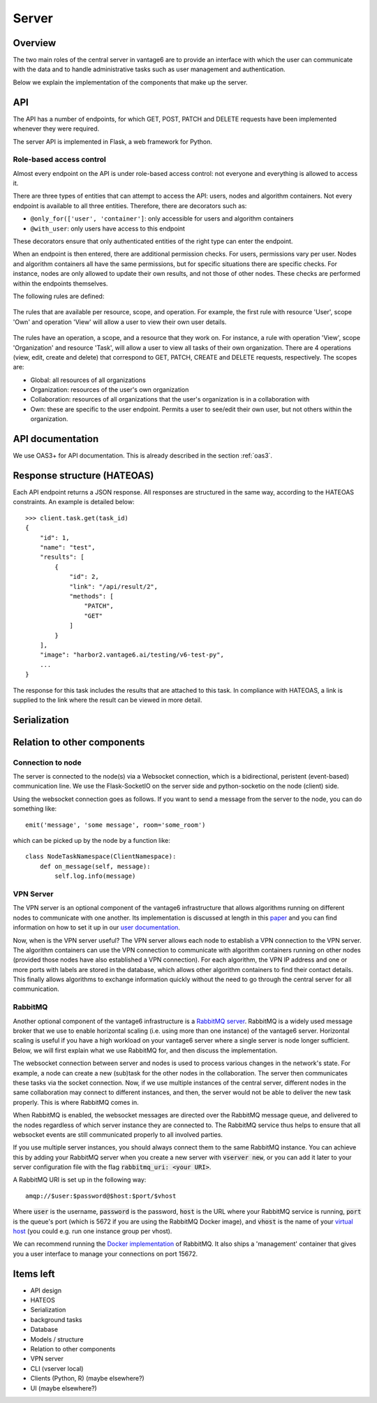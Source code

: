 Server
======

Overview
--------

The two main roles of the central server in vantage6 are to provide an interface
with which the user can communicate with the data and to handle administrative
tasks such as user management and authentication.

Below we explain the implementation of the components that make up the server.

API
---

The API has a number of endpoints, for which GET, POST, PATCH and DELETE
requests have been implemented whenever they were required.

The server API is implemented in Flask, a web framework for Python.

.. .. automodule:: vantage6.server.resource
..    :members:

Role-based access control
+++++++++++++++++++++++++

Almost every endpoint on the API is under role-based access control: not
everyone and everything is allowed to access it.

There are three types of entities that can attempt to access the API: users,
nodes and algorithm containers. Not every endpoint is available to all three
entities. Therefore, there are decorators such as:

* ``@only_for(['user', 'container']``: only accessible for users and algorithm
  containers
* ``@with_user``: only users have access to this endpoint

These decorators ensure that only authenticated entities of the right type can
enter the endpoint.

When an endpoint is then entered, there are additional permission checks. For
users, permissions vary per user. Nodes and algorithm containers all have the
same permissions, but for specific situations there are specific checks. For
instance, nodes are only allowed to update their own results, and not those of
other nodes. These checks are performed within the endpoints themselves.

The following rules are defined:

.. figure:: /images/rules-overview.png
   :alt: Rule overview
   :align: center

   The rules that are available per resource, scope, and operation. For example,
   the first rule with resource 'User', scope 'Own' and operation 'View' will
   allow a user to view their own user details.

The rules have an operation, a scope, and a resource that they work on. For
instance, a rule with operation 'View', scope 'Organization' and resource
'Task', will allow a user to view all tasks of their own organization. There
are 4 operations (view, edit, create and delete) that correspond to GET, PATCH,
CREATE and DELETE requests, respectively. The scopes are:

* Global: all resources of all organizations
* Organization: resources of the user's own organization
* Collaboration: resources of all organizations that the user's organization is
  in a collaboration with
* Own: these are specific to the user endpoint. Permits a user to see/edit their
  own user, but not others within the organization.

API documentation
-----------------

We use OAS3+ for API documentation. This is already described in the section :ref:`oas3`.

Response structure (HATEOAS)
----------------------------
Each API endpoint returns a JSON response. All responses are structured in the
same way, according to the HATEOAS constraints. An example is detailed below:
::

  >>> client.task.get(task_id)
  {
      "id": 1,
      "name": "test",
      "results": [
          {
              "id": 2,
              "link": "/api/result/2",
              "methods": [
                  "PATCH",
                  "GET"
              ]
          }
      ],
      "image": "harbor2.vantage6.ai/testing/v6-test-py",
      ...
  }

The response for this task includes the results that are attached to this task.
In compliance with HATEOAS, a link is supplied to the link where the result can
be viewed in more detail.

Serialization
-------------

Relation to other components
----------------------------

Connection to node
++++++++++++++++++

The server is connected to the node(s) via a Websocket connection, which is a
bidirectional, peristent (event-based) communication line. We use the
Flask-SocketIO on the server side and python-socketio on the node (client) side.

Using the websocket connection goes as follows. If you want to send a message
from the server to the node, you can do something like:

::

  emit('message', 'some message', room='some_room')

which can be picked up by the node by a function like:

::

  class NodeTaskNamespace(ClientNamespace):
      def on_message(self, message):
          self.log.info(message)

VPN Server
++++++++++

The VPN server is an optional component of the vantage6 infrastructure that
allows algorithms running on different nodes to communicate with one another.
Its implementation is discussed at length in this `paper <https://ebooks.iospress.nl/pdf/doi/10.3233/SHTI220682>`_
and you can find information on how to set it up in our `user documentation <https://docs.vantage6.ai/installation/server/eduvpn>`_.

Now, when is the VPN server useful? The VPN server allows each node to establish
a VPN connection to the VPN server. The algorithm containers can use the VPN connection to communicate
with algorithm containers running on other nodes (provided those nodes have also
established a VPN connection). For each algorithm, the VPN IP address and one
or more ports with labels are stored in the database, which allows other
algorithm containers to find their contact details. This finally allows
algorithms to exchange information quickly without the need to go through the
central server for all communication.

.. todo::
  I guess this is documented elsewhere? Or it should be documented somewhere
  where algorithm building is discussed.




RabbitMQ
++++++++

Another optional component of the vantage6 infrastructure is a
`RabbitMQ server <https://https://www.rabbitmq.com/>`_. RabbitMQ is a widely
used message broker that we use to enable horizontal scaling (i.e. using more
than one instance) of the vantage6 server. Horizontal scaling is useful if
you have a high workload on your vantage6 server where a single server is node
longer sufficient. Below, we will first explain what we use RabbitMQ for, and
then discuss the implementation.

The websocket connection between server and nodes is used to process various
changes in the network's state. For example, a node can create a new (sub)task
for the other nodes in the collaboration. The server then communicates these
tasks via the socket connection. Now, if we use multiple instances of the
central server, different nodes in the same collaboration may connect to
different instances, and then, the server would not be able to deliver the new
task properly. This is where RabbitMQ comes in.

When RabbitMQ is enabled, the websocket messages are directed over the RabbitMQ
message queue, and delivered to the nodes regardless of which server instance
they are connected to. The RabbitMQ service thus helps to ensure that all
websocket events are still communicated properly to all involved parties.

If you use multiple server instances, you should always connect them to the same
RabbitMQ instance. You can achieve this by adding your RabbitMQ server when you
create a new server with :code:`vserver new`, or you can add it later to your
server configuration file with the flag :code:`rabbitmq_uri: <your URI>`.

A RabbitMQ URI is set up in the following way:

::

  amqp://$user:$password@$host:$port/$vhost

Where :code:`user` is the username, :code:`password` is the password,
:code:`host` is the URL where your RabbitMQ service is running, :code:`port` is
the queue's port (which is 5672 if you are using the RabbitMQ Docker image), and
:code:`vhost` is the name of your
`virtual host <https://www.rabbitmq.com/vhosts.html>`_ (you could e.g. run one
instance group per vhost).

We can recommend running the `Docker implementation <https://hub.docker.com/_/rabbitmq>`_
of RabbitMQ. It also ships a 'management' container that gives you a user
interface to manage your connections on port 15672.


Items left
----------
* API design
* HATEOS
* Serialization
* background tasks
* Database
* Models / structure
* Relation to other components
* VPN server
* CLI (vserver local)
* Clients (Python, R) (maybe elsewhere?)
* UI (maybe elsewhere?)
